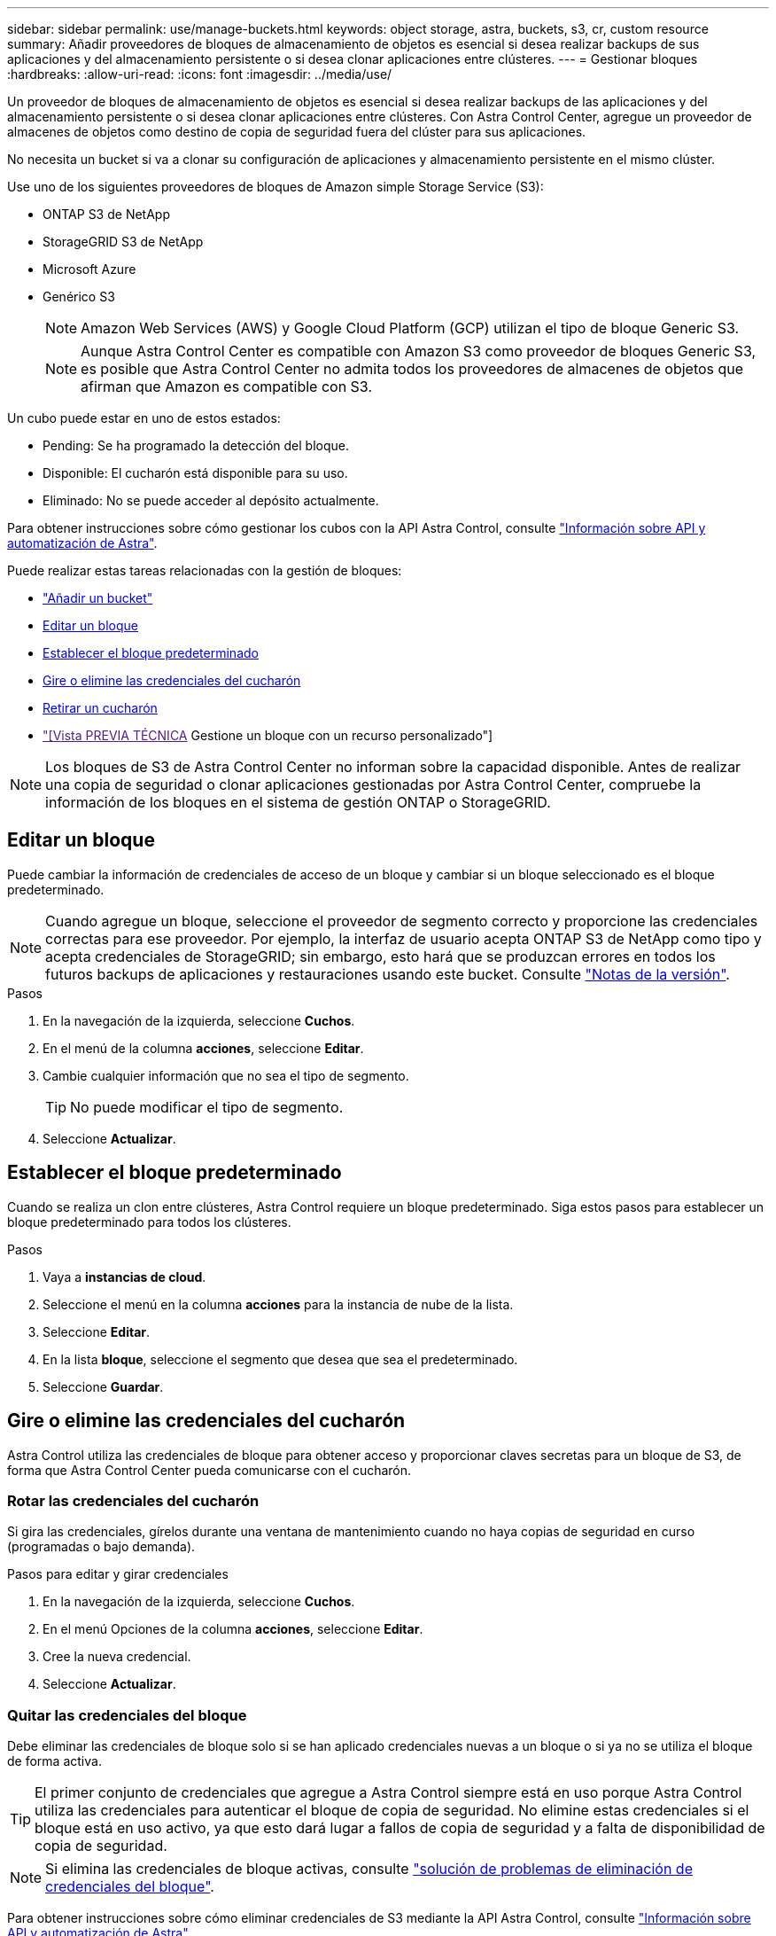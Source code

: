 ---
sidebar: sidebar 
permalink: use/manage-buckets.html 
keywords: object storage, astra, buckets, s3, cr, custom resource 
summary: Añadir proveedores de bloques de almacenamiento de objetos es esencial si desea realizar backups de sus aplicaciones y del almacenamiento persistente o si desea clonar aplicaciones entre clústeres. 
---
= Gestionar bloques
:hardbreaks:
:allow-uri-read: 
:icons: font
:imagesdir: ../media/use/


[role="lead"]
Un proveedor de bloques de almacenamiento de objetos es esencial si desea realizar backups de las aplicaciones y del almacenamiento persistente o si desea clonar aplicaciones entre clústeres. Con Astra Control Center, agregue un proveedor de almacenes de objetos como destino de copia de seguridad fuera del clúster para sus aplicaciones.

No necesita un bucket si va a clonar su configuración de aplicaciones y almacenamiento persistente en el mismo clúster.

Use uno de los siguientes proveedores de bloques de Amazon simple Storage Service (S3):

* ONTAP S3 de NetApp
* StorageGRID S3 de NetApp
* Microsoft Azure
* Genérico S3
+

NOTE: Amazon Web Services (AWS) y Google Cloud Platform (GCP) utilizan el tipo de bloque Generic S3.

+

NOTE: Aunque Astra Control Center es compatible con Amazon S3 como proveedor de bloques Generic S3, es posible que Astra Control Center no admita todos los proveedores de almacenes de objetos que afirman que Amazon es compatible con S3.



Un cubo puede estar en uno de estos estados:

* Pending: Se ha programado la detección del bloque.
* Disponible: El cucharón está disponible para su uso.
* Eliminado: No se puede acceder al depósito actualmente.


Para obtener instrucciones sobre cómo gestionar los cubos con la API Astra Control, consulte link:https://docs.netapp.com/us-en/astra-automation/["Información sobre API y automatización de Astra"^].

Puede realizar estas tareas relacionadas con la gestión de bloques:

* link:../get-started/add-bucket.html["Añadir un bucket"]
* <<Editar un bloque>>
* <<Establecer el bloque predeterminado>>
* <<Gire o elimine las credenciales del cucharón>>
* <<Retirar un cucharón>>
* link:["[Vista PREVIA TÉCNICA] Gestione un bloque con un recurso personalizado"]



NOTE: Los bloques de S3 de Astra Control Center no informan sobre la capacidad disponible. Antes de realizar una copia de seguridad o clonar aplicaciones gestionadas por Astra Control Center, compruebe la información de los bloques en el sistema de gestión ONTAP o StorageGRID.



== Editar un bloque

Puede cambiar la información de credenciales de acceso de un bloque y cambiar si un bloque seleccionado es el bloque predeterminado.


NOTE: Cuando agregue un bloque, seleccione el proveedor de segmento correcto y proporcione las credenciales correctas para ese proveedor. Por ejemplo, la interfaz de usuario acepta ONTAP S3 de NetApp como tipo y acepta credenciales de StorageGRID; sin embargo, esto hará que se produzcan errores en todos los futuros backups de aplicaciones y restauraciones usando este bucket. Consulte link:../release-notes/known-issues.html#selecting-a-bucket-provider-type-with-credentials-for-another-type-causes-data-protection-failures["Notas de la versión"].

.Pasos
. En la navegación de la izquierda, seleccione *Cuchos*.
. En el menú de la columna *acciones*, seleccione *Editar*.
. Cambie cualquier información que no sea el tipo de segmento.
+

TIP: No puede modificar el tipo de segmento.

. Seleccione *Actualizar*.




== Establecer el bloque predeterminado

Cuando se realiza un clon entre clústeres, Astra Control requiere un bloque predeterminado. Siga estos pasos para establecer un bloque predeterminado para todos los clústeres.

.Pasos
. Vaya a *instancias de cloud*.
. Seleccione el menú en la columna *acciones* para la instancia de nube de la lista.
. Seleccione *Editar*.
. En la lista *bloque*, seleccione el segmento que desea que sea el predeterminado.
. Seleccione *Guardar*.




== Gire o elimine las credenciales del cucharón

Astra Control utiliza las credenciales de bloque para obtener acceso y proporcionar claves secretas para un bloque de S3, de forma que Astra Control Center pueda comunicarse con el cucharón.



=== Rotar las credenciales del cucharón

Si gira las credenciales, gírelos durante una ventana de mantenimiento cuando no haya copias de seguridad en curso (programadas o bajo demanda).

.Pasos para editar y girar credenciales
. En la navegación de la izquierda, seleccione *Cuchos*.
. En el menú Opciones de la columna *acciones*, seleccione *Editar*.
. Cree la nueva credencial.
. Seleccione *Actualizar*.




=== Quitar las credenciales del bloque

Debe eliminar las credenciales de bloque solo si se han aplicado credenciales nuevas a un bloque o si ya no se utiliza el bloque de forma activa.


TIP: El primer conjunto de credenciales que agregue a Astra Control siempre está en uso porque Astra Control utiliza las credenciales para autenticar el bloque de copia de seguridad. No elimine estas credenciales si el bloque está en uso activo, ya que esto dará lugar a fallos de copia de seguridad y a falta de disponibilidad de copia de seguridad.


NOTE: Si elimina las credenciales de bloque activas, consulte https://kb.netapp.com/Cloud/Astra/Control/Deleting_active_S3_bucket_credentials_leads_to_spurious_500_errors_reported_in_the_UI["solución de problemas de eliminación de credenciales del bloque"].

Para obtener instrucciones sobre cómo eliminar credenciales de S3 mediante la API Astra Control, consulte link:https://docs.netapp.com/us-en/astra-automation/["Información sobre API y automatización de Astra"^].



== Retirar un cucharón

Puede eliminar un cubo que ya no esté en uso o que no esté sano. Se recomienda hacer esto para mantener la configuración del almacén de objetos sencilla y actualizada.

[NOTE]
====
* No se puede eliminar un bloque predeterminado. Si desea eliminar ese bloque, seleccione primero otro bloque como predeterminado.
* No puede quitar un depósito de escritura única y lectura múltiple (WORM) antes de que haya caducado el período de retención del proveedor de cloud del depósito. Los depósitos WORM están marcados con «bloqueados» junto al nombre del bloque.


====
* No se puede eliminar un bloque predeterminado. Si desea eliminar ese bloque, seleccione primero otro bloque como predeterminado.


.Antes de empezar
* Antes de empezar, debe comprobar que no hay copias de seguridad en ejecución o completadas para este bloque.
* Debe comprobar que el bloque no se esté utilizando en ninguna política de protección activa.


Si hay, no podrá continuar.

.Pasos
. En la navegación de la izquierda, seleccione *Cuchos*.
. En el menú *acciones*, seleccione *Quitar*.
+

NOTE: Astra Control garantiza en primer lugar que no existan normativas de programación utilizando el bloque para copias de seguridad y que no haya copias de seguridad activas en el bloque que va a eliminar.

. Escriba "eliminar" para confirmar la acción.
. Seleccione *Sí, retire la cuchara*.




== [Vista PREVIA TÉCNICA] Gestione un bloque con un recurso personalizado

Puede añadir un bloque con un recurso personalizado de Astra Control (CR) en el clúster de aplicaciones. Añadir proveedores de bloques de almacenamiento de objetos es esencial si desea realizar backups de sus aplicaciones y del almacenamiento persistente o si desea clonar aplicaciones entre clústeres. Astra Control almacena estas copias de seguridad o clones en los bloques de almacenamiento de objetos que defina. Si utiliza el método de recursos personalizado, la funcionalidad de snapshots de aplicaciones requiere un bloque.

No necesita un bloque de Astra Control si clona la configuración de sus aplicaciones y el almacenamiento persistente en el mismo clúster.

El recurso personalizado de bloque para Astra Control se conoce como AppVault. Este CR contiene las configuraciones necesarias para que un cucharón se utilice en operaciones de protección.

.Antes de empezar
* Asegúrese de tener un bloque al que se puede acceder desde los clústeres que gestiona Astra Control Center.
* Asegúrese de tener credenciales para el bloque.
* Asegúrese de que el cucharón es uno de los siguientes tipos:
+
** ONTAP S3 de NetApp
** StorageGRID S3 de NetApp
** Microsoft Azure
** Genérico S3





NOTE: Amazon Web Services (AWS) utiliza el tipo de bloque S3 genérico.


NOTE: Aunque Astra Control Center es compatible con Amazon S3 como proveedor de bloques Generic S3, es posible que Astra Control Center no admita todos los proveedores de almacenes de objetos que afirman que Amazon es compatible con S3.

.Pasos
. Cree el archivo de recursos personalizados (CR) y asígnele un nombre (por ejemplo, `astra-appvault.yaml`).
. Configure los siguientes atributos:
+
** *metadata.name*: _(required)_ El nombre del recurso personalizado de AppVault.
** *Spec.prefix*: _(Opcional)_ Una ruta que tiene el prefijo de los nombres de todas las entidades almacenadas en AppVault.
** *spec.providerConfig*: _(required)_ Almacena la configuración necesaria para acceder a AppVault utilizando el proveedor especificado.
** *spec.providerCredentials*: _(required)_ Almacena referencias a cualquier credencial necesaria para acceder a AppVault utilizando el proveedor especificado.
+
*** *spec.providerCredentials.valueFromSecret*: _(Opcional)_ indica que el valor de la credencial debe provenir de un secreto.
+
**** *KEY*: _(requerido si se usa valueFromSecret)_ La clave válida del secreto para seleccionar.
**** *Name*: _(requerido si se usa valueFromSecret)_ Nombre del secreto que contiene el valor de este campo. Debe estar en el mismo espacio de nombres.




** *spec.providerType*: _(required)_ Determina qué proporciona la copia de seguridad; por ejemplo, NetApp ONTAP S3 o Microsoft Azure.
+
Ejemplo YAML:

+
[source, yaml]
----
apiVersion: astra.netapp.io/v1
kind: AppVault
metadata:
  name: astra-appvault
spec:
  providerType: generic-s3
  providerConfig:
    path: testpath
    endpoint: 192.168.1.100:80
    bucketName: bucket1
    secure: "false"
  providerCredentials:
    accessKeyID:
      valueFromSecret:
        name: s3-creds
        key: accessKeyID
    secretAccessKey:
      valueFromSecret:
        name: s3-creds
        key: secretAccessKey
----


. Después de rellenar el `astra-appvault.yaml` Con los valores correctos, aplique el CR:
+
[source, console]
----
kubectl apply -f astra-appvault.yaml -n astra-connector
----
+

NOTE: Cuando se agrega un bloque, Astra Control Marca un bloque con el indicador de segmento predeterminado. El primer bloque que crea se convierte en el bloque predeterminado. A medida que se añaden bloques, más adelante se puede decidir a. link:../use/manage-buckets.html#set-the-default-bucket["establecer otro bloque predeterminado"^].





== Obtenga más información

* https://docs.netapp.com/us-en/astra-automation["Utilice la API Astra Control"^]

